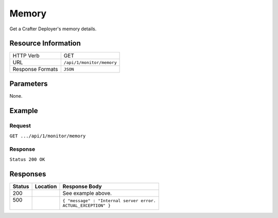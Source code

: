 .. _crafter-deployer-api-monitor-memory:

======
Memory
======

Get a Crafter Deployer's memory details.

--------------------
Resource Information
--------------------

+----------------------------+-------------------------------------------------------------------+
|| HTTP Verb                 || GET                                                              |
+----------------------------+-------------------------------------------------------------------+
|| URL                       || ``/api/1/monitor/memory``                                        |
+----------------------------+-------------------------------------------------------------------+
|| Response Formats          || ``JSON``                                                         |
+----------------------------+-------------------------------------------------------------------+

----------
Parameters
----------

None.

-------
Example
-------

^^^^^^^
Request
^^^^^^^

``GET .../api/1/monitor/memory``

^^^^^^^^
Response
^^^^^^^^

``Status 200 OK``

.. code-block:: guess
  :linenos:

  {
    [
      {
        "name" : "Heap Memory",
        "init" : "128mb",
        "used" : "512mb",
        "committed" : "256mb",
        "max" : "1GB",
      },
      {
        "name" : "Non Heap Memory",
        "init" : "128mb",
        "used" : "512mb",
        "committed" : "256mb",
        "max" : "1GB",
      },
      {
        "name" : "Code Cache",
        "init" : "128mb",
        "used" : "512mb",
        "committed" : "256mb",
        "max" : "1GB",
      },
      {
        "name" : "MetaSpace",
        "init" : "128mb",
        "used" : "512mb",
        "committed" : "256mb",
        "max" : "1GB",
      },
      {
        "name" : "Compressed Class Space",
        "init" : "128mb",
        "used" : "512mb",
        "committed" : "256mb",
        "max" : "1GB",
      },
      {
        "name" : "PS Eden Space",
        "init" : "128mb",
        "used" : "512mb",
        "committed" : "256mb",
        "max" : "1GB",
      }, 
      {
        "name" : "PS Survivor Space",
        "init" : "128mb",
        "used" : "512mb",
        "committed" : "256mb",
        "max" : "1GB",
      },
      {
        "name" : "PS Old Gen",
        "init" : "128mb",
        "used" : "512mb",
        "committed" : "256mb",
        "max" : "1GB",
      },
    ]
  }

---------
Responses
---------

+---------+-------------------------------------+-------------------------------------------------------+
|| Status || Location                           || Response Body                                        |
+=========+=====================================+=======================================================+
|| 200    ||                                    || See example above.                                   |
+---------+-------------------------------------+-------------------------------------------------------+
|| 500    ||                                    || ``{ "message" : "Internal server error.``            |
||        ||                                    || ``ACTUAL_EXCEPTION" }``                              |
+---------+-------------------------------------+-------------------------------------------------------+
